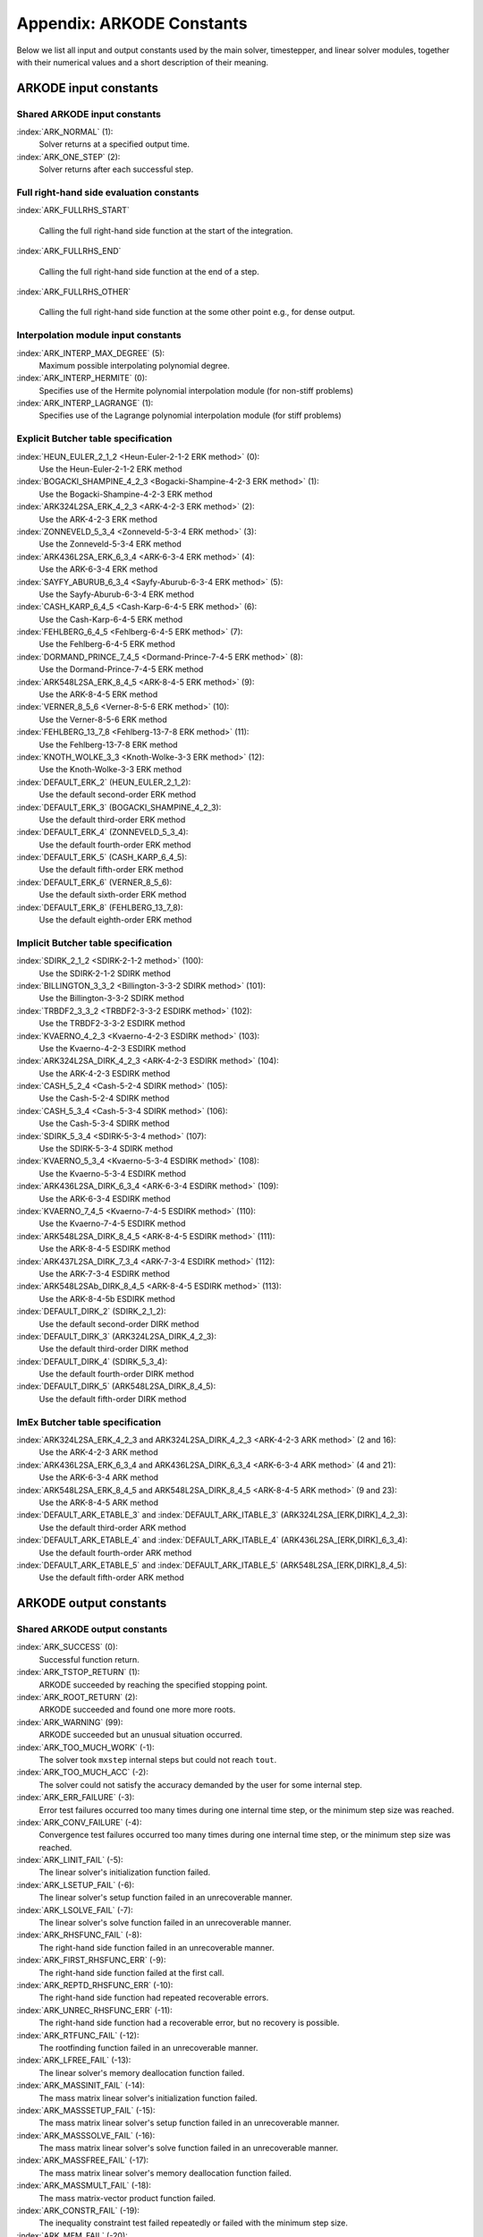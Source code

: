 ..
   Programmer(s): Daniel R. Reynolds @ SMU
   ----------------------------------------------------------------
   SUNDIALS Copyright Start
   Copyright (c) 2002-2021, Lawrence Livermore National Security
   and Southern Methodist University.
   All rights reserved.

   See the top-level LICENSE and NOTICE files for details.

   SPDX-License-Identifier: BSD-3-Clause
   SUNDIALS Copyright End
   ----------------------------------------------------------------

.. _Constants:

===========================
Appendix: ARKODE Constants
===========================

Below we list all input and output constants used by the main solver,
timestepper, and linear solver modules, together with their numerical
values and a short description of their meaning.


ARKODE input constants
==========================

Shared ARKODE input constants
^^^^^^^^^^^^^^^^^^^^^^^^^^^^^

:index:`ARK_NORMAL` (1):
   Solver returns at a specified output time.

:index:`ARK_ONE_STEP`  (2):
   Solver returns after each successful step.

Full right-hand side evaluation constants
^^^^^^^^^^^^^^^^^^^^^^^^^^^^^^^^^^^^^^^^^

:index:`ARK_FULLRHS_START`

   Calling the full right-hand side function at the start of the integration.

:index:`ARK_FULLRHS_END`

   Calling the full right-hand side function at the end of a step.

:index:`ARK_FULLRHS_OTHER`

   Calling the full right-hand side function at the some other point e.g., for
   dense output.

Interpolation module input constants
^^^^^^^^^^^^^^^^^^^^^^^^^^^^^^^^^^^^

:index:`ARK_INTERP_MAX_DEGREE` (5):
   Maximum possible interpolating polynomial degree.

:index:`ARK_INTERP_HERMITE`  (0):
   Specifies use of the Hermite polynomial interpolation module (for non-stiff problems)

:index:`ARK_INTERP_LAGRANGE`  (1):
   Specifies use of the Lagrange polynomial interpolation module (for stiff problems)



Explicit Butcher table specification
^^^^^^^^^^^^^^^^^^^^^^^^^^^^^^^^^^^^^^^

:index:`HEUN_EULER_2_1_2 <Heun-Euler-2-1-2 ERK method>`  (0):
   Use the Heun-Euler-2-1-2 ERK method

:index:`BOGACKI_SHAMPINE_4_2_3 <Bogacki-Shampine-4-2-3 ERK method>`  (1):
   Use the Bogacki-Shampine-4-2-3 ERK method

:index:`ARK324L2SA_ERK_4_2_3 <ARK-4-2-3 ERK method>`  (2):
   Use the ARK-4-2-3 ERK method

:index:`ZONNEVELD_5_3_4 <Zonneveld-5-3-4 ERK method>`  (3):
   Use the Zonneveld-5-3-4 ERK method

:index:`ARK436L2SA_ERK_6_3_4 <ARK-6-3-4 ERK method>`  (4):
   Use the ARK-6-3-4 ERK method

:index:`SAYFY_ABURUB_6_3_4 <Sayfy-Aburub-6-3-4 ERK method>`  (5):
   Use the Sayfy-Aburub-6-3-4 ERK method

:index:`CASH_KARP_6_4_5 <Cash-Karp-6-4-5 ERK method>`  (6):
   Use the Cash-Karp-6-4-5 ERK method

:index:`FEHLBERG_6_4_5 <Fehlberg-6-4-5 ERK method>`  (7):
   Use the Fehlberg-6-4-5 ERK method

:index:`DORMAND_PRINCE_7_4_5 <Dormand-Prince-7-4-5 ERK method>`  (8):
   Use the Dormand-Prince-7-4-5 ERK method

:index:`ARK548L2SA_ERK_8_4_5 <ARK-8-4-5 ERK method>`  (9):
   Use the ARK-8-4-5 ERK method

:index:`VERNER_8_5_6 <Verner-8-5-6 ERK method>`  (10):
   Use the Verner-8-5-6 ERK method

:index:`FEHLBERG_13_7_8 <Fehlberg-13-7-8 ERK method>`  (11):
   Use the Fehlberg-13-7-8 ERK method

:index:`KNOTH_WOLKE_3_3 <Knoth-Wolke-3-3 ERK method>`  (12):
   Use the Knoth-Wolke-3-3 ERK method


:index:`DEFAULT_ERK_2`  (HEUN_EULER_2_1_2):
   Use the default second-order ERK method

:index:`DEFAULT_ERK_3`  (BOGACKI_SHAMPINE_4_2_3):
   Use the default third-order ERK method

:index:`DEFAULT_ERK_4`  (ZONNEVELD_5_3_4):
   Use the default fourth-order ERK method

:index:`DEFAULT_ERK_5`  (CASH_KARP_6_4_5):
   Use the default fifth-order ERK method

:index:`DEFAULT_ERK_6`  (VERNER_8_5_6):
   Use the default sixth-order ERK method

:index:`DEFAULT_ERK_8`  (FEHLBERG_13_7_8):
   Use the default eighth-order ERK method




Implicit Butcher table specification
^^^^^^^^^^^^^^^^^^^^^^^^^^^^^^^^^^^^^^^

:index:`SDIRK_2_1_2 <SDIRK-2-1-2 method>`  (100):
   Use the SDIRK-2-1-2 SDIRK method

:index:`BILLINGTON_3_3_2 <Billington-3-3-2 SDIRK method>`  (101):
   Use the Billington-3-3-2 SDIRK method

:index:`TRBDF2_3_3_2 <TRBDF2-3-3-2 ESDIRK method>`  (102):
   Use the TRBDF2-3-3-2 ESDIRK method

:index:`KVAERNO_4_2_3 <Kvaerno-4-2-3 ESDIRK method>`  (103):
   Use the Kvaerno-4-2-3 ESDIRK method

:index:`ARK324L2SA_DIRK_4_2_3 <ARK-4-2-3 ESDIRK method>`  (104):
   Use the ARK-4-2-3 ESDIRK method

:index:`CASH_5_2_4 <Cash-5-2-4 SDIRK method>`  (105):
   Use the Cash-5-2-4 SDIRK method

:index:`CASH_5_3_4 <Cash-5-3-4 SDIRK method>`  (106):
   Use the Cash-5-3-4 SDIRK method

:index:`SDIRK_5_3_4 <SDIRK-5-3-4 method>`  (107):
   Use the SDIRK-5-3-4 SDIRK method

:index:`KVAERNO_5_3_4 <Kvaerno-5-3-4 ESDIRK method>`  (108):
   Use the Kvaerno-5-3-4 ESDIRK method

:index:`ARK436L2SA_DIRK_6_3_4 <ARK-6-3-4 ESDIRK method>`  (109):
   Use the ARK-6-3-4 ESDIRK method

:index:`KVAERNO_7_4_5 <Kvaerno-7-4-5 ESDIRK method>`  (110):
   Use the Kvaerno-7-4-5 ESDIRK method

:index:`ARK548L2SA_DIRK_8_4_5 <ARK-8-4-5 ESDIRK method>`  (111):
   Use the ARK-8-4-5 ESDIRK method

:index:`ARK437L2SA_DIRK_7_3_4 <ARK-7-3-4 ESDIRK method>`  (112):
   Use the ARK-7-3-4 ESDIRK method

:index:`ARK548L2SAb_DIRK_8_4_5 <ARK-8-4-5 ESDIRK method>`  (113):
   Use the ARK-8-4-5b ESDIRK method


:index:`DEFAULT_DIRK_2`  (SDIRK_2_1_2):
   Use the default second-order DIRK method

:index:`DEFAULT_DIRK_3`  (ARK324L2SA_DIRK_4_2_3):
   Use the default third-order DIRK method

:index:`DEFAULT_DIRK_4`  (SDIRK_5_3_4):
   Use the default fourth-order DIRK method

:index:`DEFAULT_DIRK_5`  (ARK548L2SA_DIRK_8_4_5):
   Use the default fifth-order DIRK method



ImEx Butcher table specification
^^^^^^^^^^^^^^^^^^^^^^^^^^^^^^^^^^

:index:`ARK324L2SA_ERK_4_2_3 and ARK324L2SA_DIRK_4_2_3 <ARK-4-2-3 ARK method>` (2 and 16):
   Use the ARK-4-2-3 ARK method

:index:`ARK436L2SA_ERK_6_3_4 and ARK436L2SA_DIRK_6_3_4 <ARK-6-3-4 ARK method>` (4 and 21):
   Use the ARK-6-3-4 ARK method

:index:`ARK548L2SA_ERK_8_4_5 and ARK548L2SA_DIRK_8_4_5 <ARK-8-4-5 ARK method>` (9 and 23):
   Use the ARK-8-4-5 ARK method


:index:`DEFAULT_ARK_ETABLE_3` and :index:`DEFAULT_ARK_ITABLE_3` (ARK324L2SA_[ERK,DIRK]_4_2_3):
   Use the default third-order ARK method

:index:`DEFAULT_ARK_ETABLE_4` and :index:`DEFAULT_ARK_ITABLE_4` (ARK436L2SA_[ERK,DIRK]_6_3_4):
   Use the default fourth-order ARK method

:index:`DEFAULT_ARK_ETABLE_5` and :index:`DEFAULT_ARK_ITABLE_5` (ARK548L2SA_[ERK,DIRK]_8_4_5):
   Use the default fifth-order ARK method




ARKODE output constants
==========================

Shared ARKODE output constants
^^^^^^^^^^^^^^^^^^^^^^^^^^^^^^^^^^

:index:`ARK_SUCCESS`  (0):
   Successful function return.

:index:`ARK_TSTOP_RETURN`  (1):
   ARKODE succeeded by reaching the specified
   stopping point.

:index:`ARK_ROOT_RETURN`  (2):
   ARKODE succeeded and found one more more roots.

:index:`ARK_WARNING`  (99):
   ARKODE succeeded but an unusual situation occurred.

:index:`ARK_TOO_MUCH_WORK`  (-1):
   The solver took ``mxstep`` internal steps
   but could not reach ``tout``.

:index:`ARK_TOO_MUCH_ACC`  (-2):
   The solver could not satisfy the accuracy
   demanded by the user for some internal step.

:index:`ARK_ERR_FAILURE`  (-3):
   Error test failures occurred too many times
   during one internal time step, or the minimum step size was
   reached.

:index:`ARK_CONV_FAILURE`  (-4):
   Convergence test failures occurred too many
   times during one internal time step, or the minimum step size was
   reached.

:index:`ARK_LINIT_FAIL`  (-5):
   The linear solver's initialization function failed.

:index:`ARK_LSETUP_FAIL`  (-6):
   The linear solver's setup function failed in
   an unrecoverable manner.

:index:`ARK_LSOLVE_FAIL`  (-7):
   The linear solver's solve function failed in
   an unrecoverable manner.

:index:`ARK_RHSFUNC_FAIL`  (-8):
   The right-hand side function failed in an
   unrecoverable manner.

:index:`ARK_FIRST_RHSFUNC_ERR`  (-9):
   The right-hand side function failed
   at the first call.

:index:`ARK_REPTD_RHSFUNC_ERR`  (-10):
   The right-hand side function had
   repeated recoverable errors.

:index:`ARK_UNREC_RHSFUNC_ERR`  (-11):
   The right-hand side function had a
   recoverable error, but no recovery is possible.

:index:`ARK_RTFUNC_FAIL`  (-12):
   The rootfinding function failed in an
   unrecoverable manner.

:index:`ARK_LFREE_FAIL`  (-13):
   The linear solver's memory deallocation function failed.

:index:`ARK_MASSINIT_FAIL`  (-14):
   The mass matrix linear solver's initialization function failed.

:index:`ARK_MASSSETUP_FAIL`  (-15):
   The mass matrix linear solver's setup function failed in
   an unrecoverable manner.

:index:`ARK_MASSSOLVE_FAIL`  (-16):
   The mass matrix linear solver's solve function failed in
   an unrecoverable manner.

:index:`ARK_MASSFREE_FAIL`  (-17):
   The mass matrix linear solver's memory deallocation function failed.

:index:`ARK_MASSMULT_FAIL`  (-18):
   The mass matrix-vector product function failed.

:index:`ARK_CONSTR_FAIL`  (-19):
   The inequality constraint test failed repeatedly or failed with the minimum
   step size.

:index:`ARK_MEM_FAIL`  (-20):
   A memory allocation failed.

:index:`ARK_MEM_NULL`  (-21):
   The ``arkode_mem`` argument was ``NULL``.

:index:`ARK_ILL_INPUT`  (-22):
   One of the function inputs is illegal.

:index:`ARK_NO_MALLOC`  (-23):
   The ARKODE memory block was not allocated by
   a call to :c:func:`ARKStepCreate()`, :c:func:`ERKStepCreate()`, or
   :c:func:`MRIStepCreate()`.

:index:`ARK_BAD_K`  (-24):
   The derivative order :math:`k` is larger than allowed.

:index:`ARK_BAD_T`  (-25):
   The time :math:`t` is outside the last step taken.

:index:`ARK_BAD_DKY`  (-26):
   The output derivative vector is ``NULL``.

:index:`ARK_TOO_CLOSE`  (-27):
   The output and initial times are too close to
   each other.

:index:`ARK_VECTOROP_ERR`  (-28):
   An error occurred when calling an NVECTOR routine.

:index:`ARK_NLS_INIT_FAIL`  (-29):
   An error occurred when initializing a SUNNonlinearSolver module.

:index:`ARK_NLS_SETUP_FAIL`  (-30):
   A non-recoverable error occurred when setting up a
   SUNNonlinearSolver module.

:index:`ARK_NLS_SETUP_RECVR`  (-31):
   A recoverable error occurred when setting up a SUNNonlinearSolver module.

:index:`ARK_NLS_OP_ERR`  (-32):
   An error occurred when calling a set/get routine in a SUNNonlinearSolver
   module.

:index:`ARK_INNERSTEP_ATTACH_ERR`  (-33):
   An error occurred when attaching the inner stepper module.

:index:`ARK_INNERSTEP_FAIL`  (-34):
   An error occurred in the inner stepper module.

:index:`ARK_PREINNERFN_FAIL`  (-35):
   An error occurred in the MRIStep pre inner integrator function.

:index:`ARK_POSTINNERFN_FAIL`  (-36):
   An error occurred in the MRIStep post inner integrator function.

:index:`ARK_INTERP_FAIL`  (-40):
   An error occurred in the ARKODE polynomial interpolation module.

:index:`ARK_INVALID_TABLE`  (-41):
   An invalid Butcher or MRI table was encountered.

:index:`ARK_UNRECOGNIZED_ERROR` (-99):
   An unknown error was encountered.

..
   :index:`ARK_POSTPROCESS_STEP_FAIL`  (-37):
      An error occurred when calling the user-provided step-based ``ARKPostProcessFn`` routine.

..
   :index:`ARK_POSTPROCESS_STAGE_FAIL`  (-38):
      An error occurred when calling the user-provided stage-based ``ARKPostProcessFn`` routine.



ARKLS linear solver modules
^^^^^^^^^^^^^^^^^^^^^^^^^^^^^^^^^^

:index:`ARKLS_SUCCESS`  (0):
   Successful function return.

:index:`ARKLS_MEM_NULL`  (-1):
   The ``arkode_mem`` argument was ``NULL``.

:index:`ARKLS_LMEM_NULL`  (-2):
   The ARKLS linear solver interface has not been initialized.

:index:`ARKLS_ILL_INPUT`  (-3):
   The ARKLS solver interface is not compatible with
   the current NVECTOR module, or an input value was illegal.

:index:`ARKLS_MEM_FAIL`  (-4):
   A memory allocation request failed.

:index:`ARKLS_PMEM_NULL`  (-5):
   The preconditioner module has not been initialized.

:index:`ARKLS_MASSMEM_NULL`  (-6):
   The ARKLS mass-matrix linear solver interface has not been initialized.

:index:`ARKLS_JACFUNC_UNRECVR`  (-7):
   The Jacobian function failed in an unrecoverable manner.

:index:`ARKLS_JACFUNC_RECVR`  (-8):
   The Jacobian function had a recoverable error.

:index:`ARKLS_MASSFUNC_UNRECVR`  (-9):
   The mass matrix function failed in an unrecoverable manner.

:index:`ARKLS_MASSFUNC_RECVR`  (-10):
   The mass matrix function had a recoverable error.

:index:`ARKLS_SUNMAT_FAIL`  (-11):
   An error occurred with the current SUNMATRIX module.

:index:`ARKLS_SUNLS_FAIL`  (-12):
   An error occurred with the current SUNLINSOL module.

